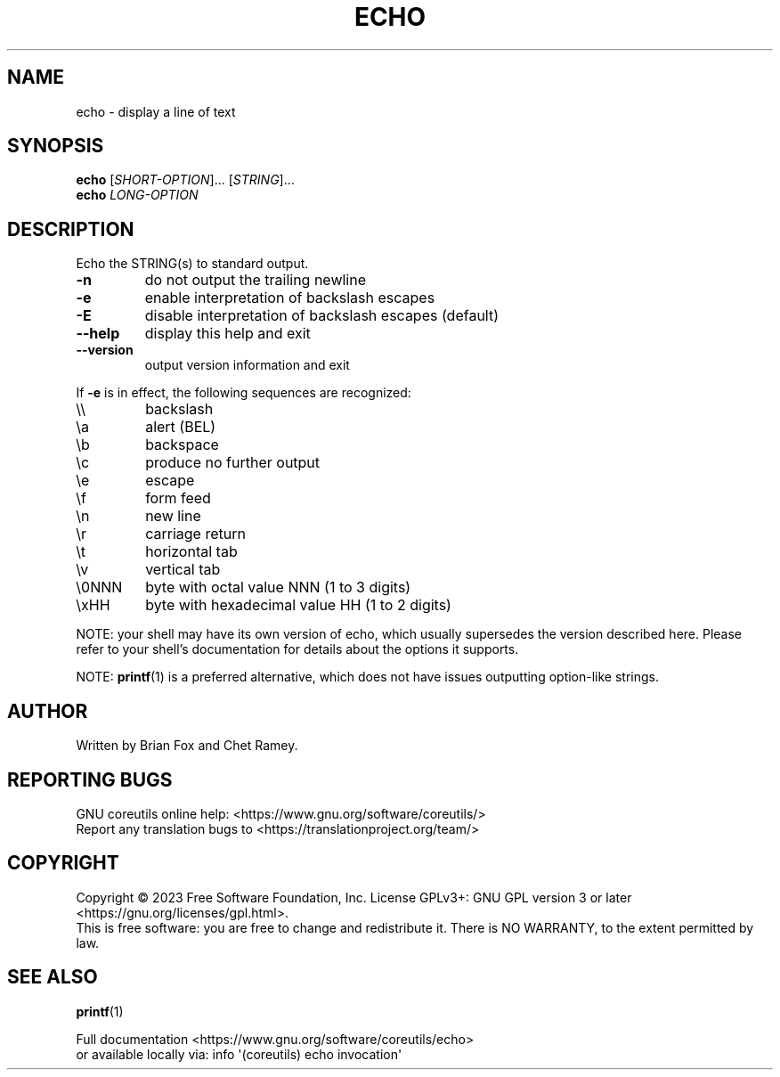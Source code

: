 .\" DO NOT MODIFY THIS FILE!  It was generated by help2man 1.48.5.
.TH ECHO "1" "February 2023" "GNU coreutils UNKNOWN" "User Commands"
.SH NAME
echo \- display a line of text
.SH SYNOPSIS
.B echo
[\fI\,SHORT-OPTION\/\fR]... [\fI\,STRING\/\fR]...
.br
.B echo
\fI\,LONG-OPTION\/\fR
.SH DESCRIPTION
.\" Add any additional description here
.PP
Echo the STRING(s) to standard output.
.TP
\fB\-n\fR
do not output the trailing newline
.TP
\fB\-e\fR
enable interpretation of backslash escapes
.TP
\fB\-E\fR
disable interpretation of backslash escapes (default)
.TP
\fB\-\-help\fR
display this help and exit
.TP
\fB\-\-version\fR
output version information and exit
.PP
If \fB\-e\fR is in effect, the following sequences are recognized:
.TP
\e\e
backslash
.TP
\ea
alert (BEL)
.TP
\eb
backspace
.TP
\ec
produce no further output
.TP
\ee
escape
.TP
\ef
form feed
.TP
\en
new line
.TP
\er
carriage return
.TP
\et
horizontal tab
.TP
\ev
vertical tab
.TP
\e0NNN
byte with octal value NNN (1 to 3 digits)
.TP
\exHH
byte with hexadecimal value HH (1 to 2 digits)
.PP
NOTE: your shell may have its own version of echo, which usually supersedes
the version described here.  Please refer to your shell's documentation
for details about the options it supports.
.PP
NOTE: \fBprintf\fP(1) is a preferred alternative,
which does not have issues outputting option\-like strings.
.SH AUTHOR
Written by Brian Fox and Chet Ramey.
.SH "REPORTING BUGS"
GNU coreutils online help: <https://www.gnu.org/software/coreutils/>
.br
Report any translation bugs to <https://translationproject.org/team/>
.SH COPYRIGHT
Copyright \(co 2023 Free Software Foundation, Inc.
License GPLv3+: GNU GPL version 3 or later <https://gnu.org/licenses/gpl.html>.
.br
This is free software: you are free to change and redistribute it.
There is NO WARRANTY, to the extent permitted by law.
.SH "SEE ALSO"
\fBprintf\fP(1)
.PP
.br
Full documentation <https://www.gnu.org/software/coreutils/echo>
.br
or available locally via: info \(aq(coreutils) echo invocation\(aq
